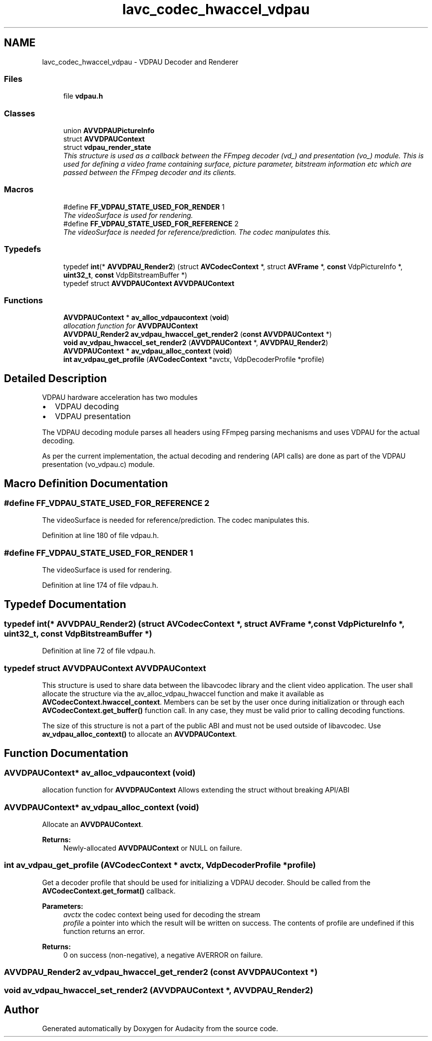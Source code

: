 .TH "lavc_codec_hwaccel_vdpau" 3 "Thu Apr 28 2016" "Audacity" \" -*- nroff -*-
.ad l
.nh
.SH NAME
lavc_codec_hwaccel_vdpau \- VDPAU Decoder and Renderer
.SS "Files"

.in +1c
.ti -1c
.RI "file \fBvdpau\&.h\fP"
.br
.in -1c
.SS "Classes"

.in +1c
.ti -1c
.RI "union \fBAVVDPAUPictureInfo\fP"
.br
.ti -1c
.RI "struct \fBAVVDPAUContext\fP"
.br
.ti -1c
.RI "struct \fBvdpau_render_state\fP"
.br
.RI "\fIThis structure is used as a callback between the FFmpeg decoder (vd_) and presentation (vo_) module\&. This is used for defining a video frame containing surface, picture parameter, bitstream information etc which are passed between the FFmpeg decoder and its clients\&. \fP"
.in -1c
.SS "Macros"

.in +1c
.ti -1c
.RI "#define \fBFF_VDPAU_STATE_USED_FOR_RENDER\fP   1"
.br
.RI "\fIThe videoSurface is used for rendering\&. \fP"
.ti -1c
.RI "#define \fBFF_VDPAU_STATE_USED_FOR_REFERENCE\fP   2"
.br
.RI "\fIThe videoSurface is needed for reference/prediction\&. The codec manipulates this\&. \fP"
.in -1c
.SS "Typedefs"

.in +1c
.ti -1c
.RI "typedef \fBint\fP(* \fBAVVDPAU_Render2\fP) (struct \fBAVCodecContext\fP *, struct \fBAVFrame\fP *, \fBconst\fP VdpPictureInfo *, \fBuint32_t\fP, \fBconst\fP VdpBitstreamBuffer *)"
.br
.ti -1c
.RI "typedef struct \fBAVVDPAUContext\fP \fBAVVDPAUContext\fP"
.br
.in -1c
.SS "Functions"

.in +1c
.ti -1c
.RI "\fBAVVDPAUContext\fP * \fBav_alloc_vdpaucontext\fP (\fBvoid\fP)"
.br
.RI "\fIallocation function for \fBAVVDPAUContext\fP \fP"
.ti -1c
.RI "\fBAVVDPAU_Render2\fP \fBav_vdpau_hwaccel_get_render2\fP (\fBconst\fP \fBAVVDPAUContext\fP *)"
.br
.ti -1c
.RI "\fBvoid\fP \fBav_vdpau_hwaccel_set_render2\fP (\fBAVVDPAUContext\fP *, \fBAVVDPAU_Render2\fP)"
.br
.ti -1c
.RI "\fBAVVDPAUContext\fP * \fBav_vdpau_alloc_context\fP (\fBvoid\fP)"
.br
.ti -1c
.RI "\fBint\fP \fBav_vdpau_get_profile\fP (\fBAVCodecContext\fP *avctx, VdpDecoderProfile *profile)"
.br
.in -1c
.SH "Detailed Description"
.PP 
VDPAU hardware acceleration has two modules
.IP "\(bu" 2
VDPAU decoding
.IP "\(bu" 2
VDPAU presentation
.PP
.PP
The VDPAU decoding module parses all headers using FFmpeg parsing mechanisms and uses VDPAU for the actual decoding\&.
.PP
As per the current implementation, the actual decoding and rendering (API calls) are done as part of the VDPAU presentation (vo_vdpau\&.c) module\&. 
.SH "Macro Definition Documentation"
.PP 
.SS "#define FF_VDPAU_STATE_USED_FOR_REFERENCE   2"

.PP
The videoSurface is needed for reference/prediction\&. The codec manipulates this\&. 
.PP
Definition at line 180 of file vdpau\&.h\&.
.SS "#define FF_VDPAU_STATE_USED_FOR_RENDER   1"

.PP
The videoSurface is used for rendering\&. 
.PP
Definition at line 174 of file vdpau\&.h\&.
.SH "Typedef Documentation"
.PP 
.SS "typedef \fBint\fP(* AVVDPAU_Render2) (struct \fBAVCodecContext\fP *, struct \fBAVFrame\fP *, \fBconst\fP VdpPictureInfo *, \fBuint32_t\fP, \fBconst\fP VdpBitstreamBuffer *)"

.PP
Definition at line 72 of file vdpau\&.h\&.
.SS "typedef struct \fBAVVDPAUContext\fP  \fBAVVDPAUContext\fP"
This structure is used to share data between the libavcodec library and the client video application\&. The user shall allocate the structure via the av_alloc_vdpau_hwaccel function and make it available as \fBAVCodecContext\&.hwaccel_context\fP\&. Members can be set by the user once during initialization or through each \fBAVCodecContext\&.get_buffer()\fP function call\&. In any case, they must be valid prior to calling decoding functions\&.
.PP
The size of this structure is not a part of the public ABI and must not be used outside of libavcodec\&. Use \fBav_vdpau_alloc_context()\fP to allocate an \fBAVVDPAUContext\fP\&. 
.SH "Function Documentation"
.PP 
.SS "\fBAVVDPAUContext\fP* av_alloc_vdpaucontext (\fBvoid\fP)"

.PP
allocation function for \fBAVVDPAUContext\fP Allows extending the struct without breaking API/ABI 
.SS "\fBAVVDPAUContext\fP* av_vdpau_alloc_context (\fBvoid\fP)"
Allocate an \fBAVVDPAUContext\fP\&.
.PP
\fBReturns:\fP
.RS 4
Newly-allocated \fBAVVDPAUContext\fP or NULL on failure\&. 
.RE
.PP

.SS "\fBint\fP av_vdpau_get_profile (\fBAVCodecContext\fP * avctx, VdpDecoderProfile * profile)"
Get a decoder profile that should be used for initializing a VDPAU decoder\&. Should be called from the \fBAVCodecContext\&.get_format()\fP callback\&.
.PP
\fBParameters:\fP
.RS 4
\fIavctx\fP the codec context being used for decoding the stream 
.br
\fIprofile\fP a pointer into which the result will be written on success\&. The contents of profile are undefined if this function returns an error\&.
.RE
.PP
\fBReturns:\fP
.RS 4
0 on success (non-negative), a negative AVERROR on failure\&. 
.RE
.PP

.SS "\fBAVVDPAU_Render2\fP av_vdpau_hwaccel_get_render2 (\fBconst\fP \fBAVVDPAUContext\fP *)"

.SS "\fBvoid\fP av_vdpau_hwaccel_set_render2 (\fBAVVDPAUContext\fP *, \fBAVVDPAU_Render2\fP)"

.SH "Author"
.PP 
Generated automatically by Doxygen for Audacity from the source code\&.
